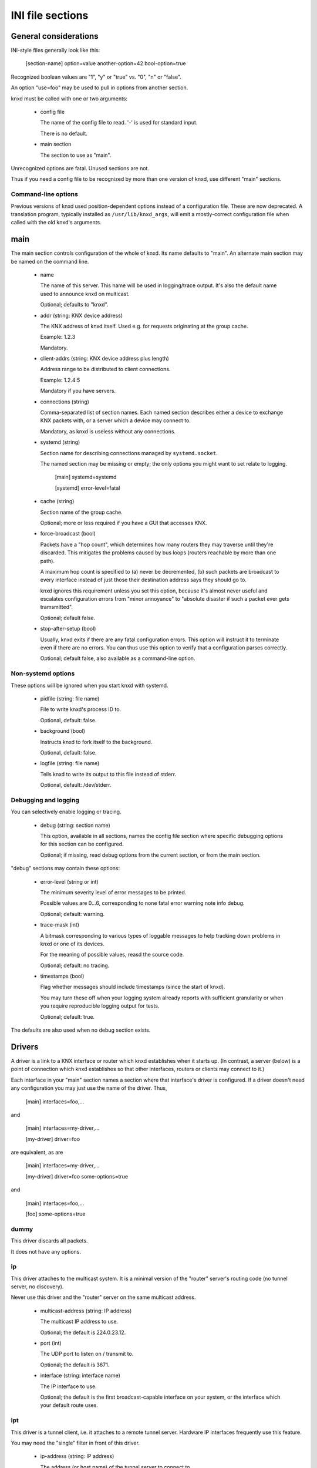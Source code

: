=================
INI file sections
=================

General considerations
======================

INI-style files generally look like this:

  [section-name]
  option=value
  another-option=42
  bool-option=true

Recognized boolean values are "1", "y" or "true" vs. "0", "n" or "false".

An option "use=foo" may be used to pull in options from another section.

knxd must be called with one or two arguments:

  * config file

    The name of the config file to read. '-' is used for standard input.

    There is no default.

  * main section

    The section to use as "main". 

Unrecognized options are fatal. Unused sections are not.

Thus if you need a config file to be recognized by more than one version of
knxd, use different "main" sections.

Command-line options
--------------------

Previous versions of knxd used position-dependent options instead of a
configuration file. These are now deprecated. A translation program,
typically installed as ``/usr/lib/knxd_args``, will emit a mostly-correct
configuration file when called with the old knxd's arguments.

main
====

The main section controls configuration of the whole of knxd. Its name
defaults to "main". An alternate main section may be named on the command
line.

  * name

    The name of this server. This name will be used in logging/trace output.
    It's also the default name used to announce knxd on multicast.

    Optional; defaults to "knxd".

  * addr (string: KNX device address)

    The KNX address of knxd itself. Used e.g. for requests originating at the
    group cache.

    Example: 1.2.3

    Mandatory.

  * client-addrs (string: KNX device address plus length)

    Address range to be distributed to client connections.

    Example: 1.2.4:5

    Mandatory if you have servers.

  * connections (string)

    Comma-separated list of section names. Each named section describes
    either a device to exchange KNX packets with, or a server which a
    device may connect to.

    Mandatory, as knxd is useless without any connections.

  * systemd (string)

    Section name for describing connections managed by ``systemd.socket``.

    The named section may be missing or empty; the only options you might
    want to set relate to logging.

        [main]
	systemd=systemd

	[systemd]
        error-level=fatal
	

  * cache (string)

    Section name of the group cache.

    Optional; more or less required if you have a GUI that accesses KNX.

  * force-broadcast (bool)

    Packets have a "hop count", which determines how many routers they may
    traverse until they're discarded. This mitigates the problems caused by
    bus loops (routers reachable by more than one path).

    A maximum hop count is specified to (a) never be decremented, (b) such
    packets are broadcast to every interface instead of just those their
    destination address says they should go to.

    knxd ignores this requirement unless you set this option, because it's
    almost never useful and escalates configuration errors from "minor
    annoyance" to "absolute disaster if such a packet ever gets tramsmitted".

    Optional; default false.

  * stop-after-setup (bool)

    Usually, knxd exits if there are any fatal configuration errors. 
    This option will instruct it to terminate even if there are no errors.
    You can thus use this option to verify that a configuration parses
    correctly.

    Optional; default false, also available as a command-line option.

Non-systemd options
-------------------

These options will be ignored when you start knxd with systemd.

  * pidfile (string: file name)

    File to write knxd's process ID to.

    Optional, default: false.

  * background (bool)

    Instructs knxd to fork itself to the background.

    Optional, default: false.

  * logfile (string: file name)

    Tells knxd to write its output to this file instead of stderr.

    Optional, default: /dev/stderr.

Debugging and logging
---------------------

You can selectively enable logging or tracing.

  * debug (string: section name)

    This option, available in all sections, names the config file section
    where specific debugging options for this section can be configured.

    Optional; if missing, read debug options from the current section, or
    from the main section.

"debug" sections may contain these options:

  * error-level (string or int)

    The minimum severity level of error messages to be printed.

    Possible values are 0…6, corresponding to none fatal error warning note info debug.

    Optional; default: warning.

  * trace-mask (int)

    A bitmask corresponding to various types of loggable messages to help
    tracking down problems in knxd or one of its devices.

    For the meaning of possible values, reasd the source code.

    Optional; default: no tracing.

  * timestamps (bool)

    Flag whether messages should include timestamps (since the start of knxd).

    You may turn these off when your logging system already reports with
    sufficient granularity or when you require reproducible logging output
    for tests.

    Optional; default: true.

The defaults are also used when no debug section exists.

Drivers
=======

A driver is a link to a KNX interface or router which knxd establishes when
it starts up. (In contrast, a server (below) is a point of connection which
knxd establishes so that other interfaces, routers or clients may connect
to it.)

Each interface in your "main" section names a section where that
interface's driver is configured. If a driver doesn't need any
configuration you may just use the name of the driver. Thus,

    [main]
    interfaces=foo,…

and

    [main]
    interfaces=my-driver,…

    [my-driver]
    driver=foo

are equivalent, as are

    [main]
    interfaces=my-driver,…

    [my-driver]
    driver=foo
    some-options=true

and

    [main]
    interfaces=foo,…

    [foo]
    some-options=true

dummy
-----

This driver discards all packets.

It does not have any options.

ip
--

This driver attaches to the multicast system. It is a minimal version of
the "router" server's routing code (no tunnel server, no discovery).

Never use this driver and the "router" server on the same multicast
address.

  * multicast-address (string: IP address)

    The multicast IP address to use.

    Optional; the default is 224.0.23.12.
  
  * port (int)

    The UDP port to listen on / transmit to.

    Optional; the default is 3671.
  
  * interface (string: interface name)

    The IP interface to use.

    Optional; the default is the first broadcast-capable interface on your
    system, or the interface which your default route uses.

ipt
---

This driver is a tunnel client, i.e. it attaches to a remote tunnel server.
Hardware IP interfaces frequently use this feature.

You may need the "single" filter in front of this driver.

  * ip-address (string: IP address)

    The address (or host name) of the tunnel server to connect to.

    Mandatory.
  
  * dest-port (int)

    The port to send to.
    
    Optional; the default is 3671.
  
  * src-port (int)

    The port to send from.

    Optional; by default, the OS will assign a free port.

  * nat (bool)

    Require network address translation.

    TODO: when would you need that?

  * nat-ip (string: IP address)
  
    ??
    
    Mandatory if "nat" is set, otherwise disallowed.
  
  * data-port (int)

    ??
    
    Mandatory if "nat" is set, otherwise disallowed.
  
usb
---

This driver talks to "standard" KNX interfaces with USB. These interfaces
use the HID protocol, which is almost but not quite entirely unsuitable for
KNX but has the advantage that you can plug such an adapter into any
Windows computer and start ETS, without installing a special driver.

Usually, you do not need any options unless you have more than one of these
interfaces or it has non-standard configuration, as knxd will find it by itself.

You may need the "single" filter in front of this driver.

You may need a UDEV rule that changes the USB device's ownership to knxd.

Warning: bus+device numbers may change after rebooting.

  * bus (int)

    The USB bus the interface is plugged into.

  * device (int)

    The interface's device number on the bus.

    It's an error to specify this option without also using "bus".

  * config (int)

    The USB configuration to use on this device. Most interfaces only have
    one, so this option is not needed.

    It's an error to specify this option without also using "device".

  * setting (int)

    The setting to use on this device configuration. Most interfaces only
    have one, so this option is not needed.

    It's an error to specify this option without also using "config".

  * interface (int)

    The interface to use on this setting. Most interfaces only
    have one, so this option is not needed.

    It's an error to specify this option without also using "setting".

tpuarts
-------

A TPUART or TPUART-2 interface IC. These are typically connected using either
USB or (on Raspberry Pi-style computers) a built-in 3.3V serial port.

  * device (string: device file name)

    The device to connect to.

    Optional; the default is /dev/ttyKNX1 which is a symlink created by a
    udev rule, which you need anyway in order to change the device's owner.

  * baudrate (int)

    Interface speed. This is interface specific, and configured in hardware.

    Optional; the default is 19200.

ft12
----

An older serial interface to KNX.

TODO: which devices use this?

ft12cemi
--------

A newer serial interface to KNX.

TODO: which devices use this?

ncn5120
-------

A mostly-TPUART2-compatible KNX interface IC.

This driver uses the same options as "tpuarts". Its default baudrate is
38400.

tpuarttcp
---------

A TPUART or TPUART-2 interface connected via a remote TCP socket.

  * ip-address (string)
  
    The remote system's IP address (or host name).

    Mandatory.

  * dest-port (int)

    The destination port to connect to.

    Mandatory.

Common options
--------------

Some drivers accept these options.

  * send-delay (int)

    Some interfaces mistakenly claim that they're ready for the next packet
    when in fact they're not. Consequently knxd will overrun their internal
    buffer when sending a lot of packets, which usually happens when a
    visualization system starts up and wants to read 100 group addresses.

    The value is a delay in milliseconds.

    If you experience this problem, start with a value of 150. Some
    interfaces are happy with 30 or so.

    Optional; default zero.

  * ack-group (bool)

    Accept all group-addressed packets, instead of checking which knxd can
    forward. This option is usually a no-op because knxd forwards all
    packets anyway.

    Optional; default false.

  * ack-individual (bool)

    Accept all device-addressed packets, instead of checking which knxd can
    forward. This option is not a no-op because, while knxd defaults to
    forwarding all packets, it won't accept messages to devices that it
    knows to be on the same bus as the message in question.

    Optional; default false.

  * reset (bool)

    Reset the device while connecting to it. This also affects
    reconnectiosn due to timeout.

    Optional; default false.

  * monitor (bool)

    Use this device as a bus monitor.

    When this option is set, no data will be sent to or accepted from this device.
    It will be set to bus-monitor mode and all incoming messages will only
    be forwarded to bus-monitoring clients.

    Optional; default false.

    If you want to monitor a specific device while using it normally, use
    the "monitor" filter instead.

    If you want to log all packets passing through knxd, use the
    "vbusmonitor" commands instead.

    There is no way to switch a device from bus monitoring to normal mode.

Servers
=======

A server is a point of connection which knxd establishes so that other
interfaces, routers or clients may connect to it. (In contrast, a driver is
a link to a KNX interface or router which knxd establishes when it starts up.)

router
------

The "router" server allows clients to discover knxd and to connect to it
with the standardized KNX tunneling or routing protocols.

  * tunnel (str)

    Allow client connections via tunneling. This is typically used by
    single devices or programs.

    This option names a section with configuration for tunnelled
    connections. It's OK if that section doesn't exist or is empty.

    Optional; tunneling is disabled if not set.

  * router (str)

    Exchange packets via multicast. This is typically used by other KNX
    routers.

    This option names a section with configuration for the multicast
    connection. It's OK if that section doesn't exist or is empty.

    Optional; multicast is disabled if not set.

  * discover (bool)

    Reply to KNX discovery packets. Programs like ETS send these packets to
    discover routers and tunnels.

    Optional; default false.

  * multi-port (bool)

    If set, instructs knxd to use a separate port for exchanging KNX data
    instead of using the default port. This allows two KNX routers (knxd or
    otherwise) to co-exist on the same computer.

    Unfortunately, using a single port is so common that some programs,
    like ETS, ignore packets from a different port, even if that port is
    announced in the discovery phase.

    Optional; default false (for now).

  * interface (string)

    The IP interfce to use. Useful if your KNX router has more than one IP
    interface.

    Optional; defaults to the interface with the default route.

  * multicast-address (string: IP address)

    The multicast IP address to use.

    Optional; the default is 224.0.23.12.
  
  * port (int)

    The UDP port to listen on / transmit to.

    Optional; the default is 3671.

  * name (string)

    The server name announced in Discovery packets.

    Optional: default: the name configured in the "main" section, or "knxd".

unix-socket
-----------

Allow local knxd-specific clients to connect using a Unix-domain socket.

  * path (string: file name)

    Path to the socket file to use.

    Optional; default /run/knx.

  * systemd-ignore

    Ignore this option when knxd is started via systemd.

    Optional; default "true" if no path option is used.

tcp-socket
----------

Allow remote knxd-specific clients to connect using a TCP socket.

  * ip-address (string: IP address)

    Bind to this address.

    Default: none, i.e. listen on all addresses the system is using.

  * port (int)

    TCP port to bind to.

    Optional; default 6720.

  * systemd-ignore

    Ignore this option when knxd is started via systemd.

    Optional; default "true" if no port option is used.

Filters
=======

A filter is a module which is inserted between the knx router itself and a
specific driver. You specify filters with a "filters=" option in the
driver's or server's section.

Each filter names a section where that filter is configured. If a filter
doesn't need any configuration you may just use the name of the filter.
Thus,

    [some-driver]
    filters=foo,…

and

    [some-driver]
    filters=my-filter,…

    [my-filter]
    filter=foo

are equivalent, as are

    [some-driver]
    filters=my-filter,…

    [my-filter]
    filter=foo
    some-option=true

and

    [some-driver]
    filters=foo,…

    [foo]
    some-option=true

Filters are applied in order; conceptually, the knx router is added at the
beginning of the filter list, while the driver itself is at the end.

If you specify filters on a server, each driver that's started by the
server gets this set of filters.

single
------

This filter allows knxd to connect to devices which only expect (or accept)
a single device. Thus, on outgoing packets knxd will remember the sender's
address in order to re-address any replies (if they're addressed
individually).

The "single" filter may not be necessary unless you're programming devices with ETS.

monitor
-------

This filter forwards all packets passing through it to knxd's bus monitoring
system.

TODO.

log
---

This filter logs all packets passing through it to knxd's logging system.

  * name

    Set the output's name. The default is "log".

  * recv

    Log incoming packets. Defaults to true.

  * send

    Log outgoing packets. Defaults to true.

  * state

    Log state transitions (link up/down). Defaults to true.

  * addr

    Log address checks, i.e. whether the driver knows and/or accepts 
    a particular device or group address. Defaults to false.

  * monitor

    Log incoming bus monitor packets. Defaults to false.

dummy
-----

This filter does nothing.

Special settings
================

These are enabled by naming them in designated wntries of your main section.

Thus, you enable the group cache with

  [main]
  cache=gc
  [gc]
  max-size=200

If you don't want to use any parameters, you don't need to add the section:

  [main]
  cache=gc

group cache
-----------

  * max-size

    The maximum number of messages that the group cache will store.

    Optional; no default = no limit. There are 65535 possible group addresses
    entries, so the recommended usage is to not specify a maximum unless
    knxd is running on an embedded system.

